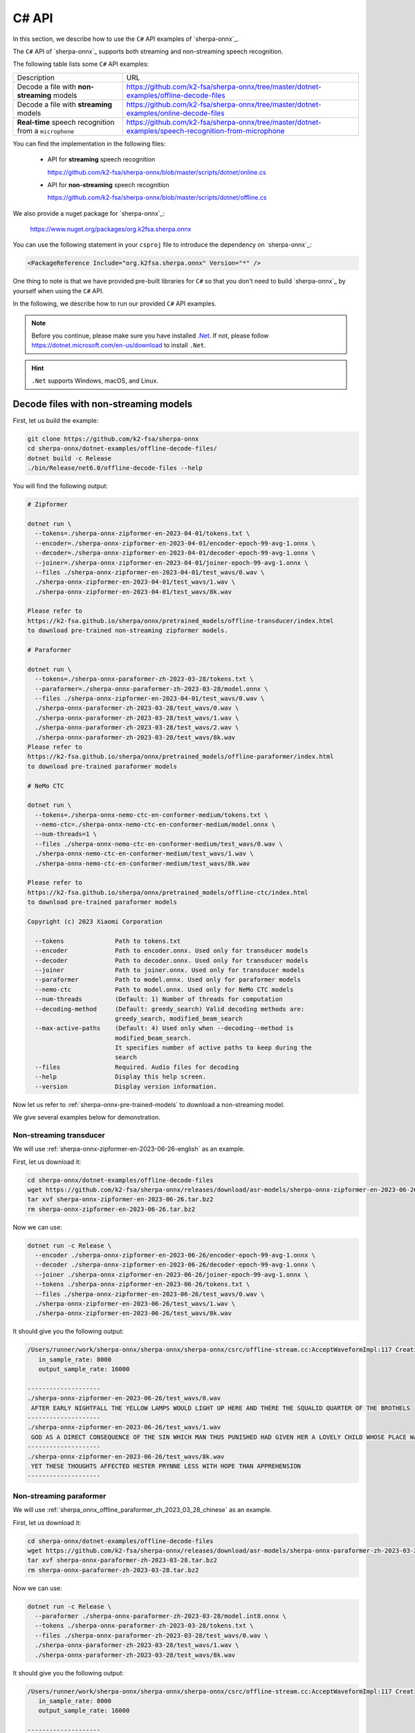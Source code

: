 .. _sherpa-onnx-csharp-api:

C# API
======

In this section, we describe how to use the ``C#``
API examples of `sherpa-onnx`_.

The ``C#`` API of `sherpa-onnx`_ supports both streaming and non-streaming speech recognition.

The following table lists some ``C#`` API examples:

.. list-table::

 * - Description
   - URL
 * - Decode a file with **non-streaming** models
   - `<https://github.com/k2-fsa/sherpa-onnx/tree/master/dotnet-examples/offline-decode-files>`_
 * - Decode a file with **streaming** models
   - `<https://github.com/k2-fsa/sherpa-onnx/tree/master/dotnet-examples/online-decode-files>`_
 * - **Real-time** speech recognition from a ``microphone``
   - `<https://github.com/k2-fsa/sherpa-onnx/tree/master/dotnet-examples/speech-recognition-from-microphone>`_

You can find the implementation in the following files:

  - API for **streaming** speech recognition

    `<https://github.com/k2-fsa/sherpa-onnx/blob/master/scripts/dotnet/online.cs>`_

  - API for **non-streaming** speech recognition

    `<https://github.com/k2-fsa/sherpa-onnx/blob/master/scripts/dotnet/offline.cs>`_

We also provide a nuget package for `sherpa-onnx`_:

  `<https://www.nuget.org/packages/org.k2fsa.sherpa.onnx>`_

You can use the following statement in your ``csproj`` file to introduce
the dependency on `sherpa-onnx`_:

.. code-block:: bash

   <PackageReference Include="org.k2fsa.sherpa.onnx" Version="*" />

One thing to note is that we have provided pre-built libraries for ``C#`` so that you don't need
to build `sherpa-onnx`_ by yourself when using the ``C#`` API.

In the following, we describe how to run our provided ``C#`` API examples.

.. note::

   Before you continue, please make sure you have installed `.Net <https://en.wikipedia.org/wiki/.NET>`_.
   If not, please follow `<https://dotnet.microsoft.com/en-us/download>`_ to install ``.Net``.

.. hint::

    ``.Net`` supports Windows, macOS, and Linux.

Decode files with non-streaming models
--------------------------------------

First, let us build the example:

.. code-block:: bash

  git clone https://github.com/k2-fsa/sherpa-onnx
  cd sherpa-onnx/dotnet-examples/offline-decode-files/
  dotnet build -c Release
  ./bin/Release/net6.0/offline-decode-files --help

You will find the following output:

.. code-block:: bash

  # Zipformer

  dotnet run \
    --tokens=./sherpa-onnx-zipformer-en-2023-04-01/tokens.txt \
    --encoder=./sherpa-onnx-zipformer-en-2023-04-01/encoder-epoch-99-avg-1.onnx \
    --decoder=./sherpa-onnx-zipformer-en-2023-04-01/decoder-epoch-99-avg-1.onnx \
    --joiner=./sherpa-onnx-zipformer-en-2023-04-01/joiner-epoch-99-avg-1.onnx \
    --files ./sherpa-onnx-zipformer-en-2023-04-01/test_wavs/0.wav \
    ./sherpa-onnx-zipformer-en-2023-04-01/test_wavs/1.wav \
    ./sherpa-onnx-zipformer-en-2023-04-01/test_wavs/8k.wav

  Please refer to
  https://k2-fsa.github.io/sherpa/onnx/pretrained_models/offline-transducer/index.html
  to download pre-trained non-streaming zipformer models.

  # Paraformer

  dotnet run \
    --tokens=./sherpa-onnx-paraformer-zh-2023-03-28/tokens.txt \
    --paraformer=./sherpa-onnx-paraformer-zh-2023-03-28/model.onnx \
    --files ./sherpa-onnx-zipformer-en-2023-04-01/test_wavs/0.wav \
    ./sherpa-onnx-paraformer-zh-2023-03-28/test_wavs/0.wav \
    ./sherpa-onnx-paraformer-zh-2023-03-28/test_wavs/1.wav \
    ./sherpa-onnx-paraformer-zh-2023-03-28/test_wavs/2.wav \
    ./sherpa-onnx-paraformer-zh-2023-03-28/test_wavs/8k.wav
  Please refer to
  https://k2-fsa.github.io/sherpa/onnx/pretrained_models/offline-paraformer/index.html
  to download pre-trained paraformer models

  # NeMo CTC

  dotnet run \
    --tokens=./sherpa-onnx-nemo-ctc-en-conformer-medium/tokens.txt \
    --nemo-ctc=./sherpa-onnx-nemo-ctc-en-conformer-medium/model.onnx \
    --num-threads=1 \
    --files ./sherpa-onnx-nemo-ctc-en-conformer-medium/test_wavs/0.wav \
    ./sherpa-onnx-nemo-ctc-en-conformer-medium/test_wavs/1.wav \
    ./sherpa-onnx-nemo-ctc-en-conformer-medium/test_wavs/8k.wav

  Please refer to
  https://k2-fsa.github.io/sherpa/onnx/pretrained_models/offline-ctc/index.html
  to download pre-trained paraformer models

  Copyright (c) 2023 Xiaomi Corporation

    --tokens              Path to tokens.txt
    --encoder             Path to encoder.onnx. Used only for transducer models
    --decoder             Path to decoder.onnx. Used only for transducer models
    --joiner              Path to joiner.onnx. Used only for transducer models
    --paraformer          Path to model.onnx. Used only for paraformer models
    --nemo-ctc            Path to model.onnx. Used only for NeMo CTC models
    --num-threads         (Default: 1) Number of threads for computation
    --decoding-method     (Default: greedy_search) Valid decoding methods are:
                          greedy_search, modified_beam_search
    --max-active-paths    (Default: 4) Used only when --decoding--method is
                          modified_beam_search.
                          It specifies number of active paths to keep during the
                          search
    --files               Required. Audio files for decoding
    --help                Display this help screen.
    --version             Display version information.

Now let us refer to :ref:`sherpa-onnx-pre-trained-models` to download a non-streaming model.

We give several examples below for demonstration.

Non-streaming transducer
^^^^^^^^^^^^^^^^^^^^^^^^

We will use :ref:`sherpa-onnx-zipformer-en-2023-06-26-english` as an example.

First, let us download it:

.. code-block:: bash

  cd sherpa-onnx/dotnet-examples/offline-decode-files
  wget https://github.com/k2-fsa/sherpa-onnx/releases/download/asr-models/sherpa-onnx-zipformer-en-2023-06-26.tar.bz2
  tar xvf sherpa-onnx-zipformer-en-2023-06-26.tar.bz2
  rm sherpa-onnx-zipformer-en-2023-06-26.tar.bz2

Now we can use:

.. code-block:: bash

  dotnet run -c Release \
    --encoder ./sherpa-onnx-zipformer-en-2023-06-26/encoder-epoch-99-avg-1.onnx \
    --decoder ./sherpa-onnx-zipformer-en-2023-06-26/decoder-epoch-99-avg-1.onnx \
    --joiner ./sherpa-onnx-zipformer-en-2023-06-26/joiner-epoch-99-avg-1.onnx \
    --tokens ./sherpa-onnx-zipformer-en-2023-06-26/tokens.txt \
    --files ./sherpa-onnx-zipformer-en-2023-06-26/test_wavs/0.wav \
    ./sherpa-onnx-zipformer-en-2023-06-26/test_wavs/1.wav \
    ./sherpa-onnx-zipformer-en-2023-06-26/test_wavs/8k.wav

It should give you the following output:

.. code-block:: bash

  /Users/runner/work/sherpa-onnx/sherpa-onnx/sherpa-onnx/csrc/offline-stream.cc:AcceptWaveformImpl:117 Creating a resampler:
     in_sample_rate: 8000
     output_sample_rate: 16000

  --------------------
  ./sherpa-onnx-zipformer-en-2023-06-26/test_wavs/0.wav
   AFTER EARLY NIGHTFALL THE YELLOW LAMPS WOULD LIGHT UP HERE AND THERE THE SQUALID QUARTER OF THE BROTHELS
  --------------------
  ./sherpa-onnx-zipformer-en-2023-06-26/test_wavs/1.wav
   GOD AS A DIRECT CONSEQUENCE OF THE SIN WHICH MAN THUS PUNISHED HAD GIVEN HER A LOVELY CHILD WHOSE PLACE WAS ON THAT SAME DISHONORED BOSOM TO CONNECT HER PARENT FOREVER WITH THE RACE AND DESCENT OF MORTALS AND TO BE FINALLY A BLESSED SOUL IN HEAVEN
  --------------------
  ./sherpa-onnx-zipformer-en-2023-06-26/test_wavs/8k.wav
   YET THESE THOUGHTS AFFECTED HESTER PRYNNE LESS WITH HOPE THAN APPREHENSION
  --------------------

Non-streaming paraformer
^^^^^^^^^^^^^^^^^^^^^^^^

We will use :ref:`sherpa_onnx_offline_paraformer_zh_2023_03_28_chinese` as an example.

First, let us download it:

.. code-block:: bash

  cd sherpa-onnx/dotnet-examples/offline-decode-files
  wget https://github.com/k2-fsa/sherpa-onnx/releases/download/asr-models/sherpa-onnx-paraformer-zh-2023-03-28.tar.bz2
  tar xvf sherpa-onnx-paraformer-zh-2023-03-28.tar.bz2
  rm sherpa-onnx-paraformer-zh-2023-03-28.tar.bz2

Now we can use:

.. code-block:: bash

  dotnet run -c Release \
    --paraformer ./sherpa-onnx-paraformer-zh-2023-03-28/model.int8.onnx \
    --tokens ./sherpa-onnx-paraformer-zh-2023-03-28/tokens.txt \
    --files ./sherpa-onnx-paraformer-zh-2023-03-28/test_wavs/0.wav \
    ./sherpa-onnx-paraformer-zh-2023-03-28/test_wavs/1.wav \
    ./sherpa-onnx-paraformer-zh-2023-03-28/test_wavs/8k.wav

It should give you the following output:

.. code-block:: bash

  /Users/runner/work/sherpa-onnx/sherpa-onnx/sherpa-onnx/csrc/offline-stream.cc:AcceptWaveformImpl:117 Creating a resampler:
     in_sample_rate: 8000
     output_sample_rate: 16000

  --------------------
  ./sherpa-onnx-paraformer-zh-2023-03-28/test_wavs/0.wav
  对我做了介绍啊那么我想说的是呢大家如果对我的研究感兴趣呢你
  --------------------
  ./sherpa-onnx-paraformer-zh-2023-03-28/test_wavs/1.wav
  重点呢想谈三个问题首先呢就是这一轮全球金融动荡的表现
  --------------------
  ./sherpa-onnx-paraformer-zh-2023-03-28/test_wavs/8k.wav
  甚至出现交易几乎停滞的情况
  --------------------

Non-streaming CTC model from NeMo
^^^^^^^^^^^^^^^^^^^^^^^^^^^^^^^^^

We will use :ref:`stt-en-conformer-ctc-medium-nemo-sherpa-onnx` as an example.

First, let us download it:

.. code-block:: bash

  cd sherpa-onnx/dotnet-examples/offline-decode-files
  wget https://github.com/k2-fsa/sherpa-onnx/releases/download/asr-models/sherpa-onnx-nemo-ctc-en-conformer-medium.tar.bz2
  tar xvf sherpa-onnx-nemo-ctc-en-conformer-medium.tar.bz2
  rm sherpa-onnx-nemo-ctc-en-conformer-medium.tar.bz2

Now we can use:

.. code-block:: bash

  dotnet run -c Release \
    --nemo-ctc ./sherpa-onnx-nemo-ctc-en-conformer-medium/model.onnx \
    --tokens ./sherpa-onnx-nemo-ctc-en-conformer-medium/tokens.txt \
    --files ./sherpa-onnx-nemo-ctc-en-conformer-medium/test_wavs/0.wav \
    ./sherpa-onnx-nemo-ctc-en-conformer-medium/test_wavs/1.wav \
    ./sherpa-onnx-nemo-ctc-en-conformer-medium/test_wavs/8k.wav

It should give you the following output:

.. code-block:: bash

  /Users/runner/work/sherpa-onnx/sherpa-onnx/sherpa-onnx/csrc/offline-stream.cc:AcceptWaveformImpl:117 Creating a resampler:
     in_sample_rate: 8000
     output_sample_rate: 16000

  --------------------
  ./sherpa-onnx-nemo-ctc-en-conformer-medium/test_wavs/0.wav
   after early nightfall the yellow lamps would light up here and there the squalid quarter of the brothels
  --------------------
  ./sherpa-onnx-nemo-ctc-en-conformer-medium/test_wavs/1.wav
   god as a direct consequence of the sin which man thus punished had given her a lovely child whose place was on that same dishonored bosom to connect her parent for ever with the race and descent of mortals and to be finally a blessed soul in heaven
  --------------------
  ./sherpa-onnx-nemo-ctc-en-conformer-medium/test_wavs/8k.wav
   yet these thoughts affected hester pryne less with hope than apprehension
  --------------------

Decode files with streaming models
----------------------------------

First, let us build the example:

.. code-block:: bash

  git clone https://github.com/k2-fsa/sherpa-onnx
  cd sherpa-onnx/dotnet-examples/online-decode-files
  dotnet build -c Release
  ./bin/Release/net6.0/online-decode-files --help

You will find the following output:

.. code-block:: bash

    dotnet run \
      --tokens=./sherpa-onnx-streaming-zipformer-bilingual-zh-en-2023-02-20/tokens.txt \
      --encoder=./sherpa-onnx-streaming-zipformer-bilingual-zh-en-2023-02-20/encoder-epoch-99-avg-1.onnx \
      --decoder=./sherpa-onnx-streaming-zipformer-bilingual-zh-en-2023-02-20/decoder-epoch-99-avg-1.onnx \
      --joiner=./sherpa-onnx-streaming-zipformer-bilingual-zh-en-2023-02-20/joiner-epoch-99-avg-1.onnx \
      --num-threads=2 \
      --decoding-method=modified_beam_search \
      --debug=false \
      --files ./sherpa-onnx-streaming-zipformer-bilingual-zh-en-2023-02-20/test_wavs/0.wav \
      ./sherpa-onnx-streaming-zipformer-bilingual-zh-en-2023-02-20/test_wavs/1.wav

    Please refer to
    https://k2-fsa.github.io/sherpa/onnx/pretrained_models/online-transducer/index.html
    to download pre-trained streaming models.

    Copyright (c) 2023 Xiaomi Corporation

      --tokens                        Required. Path to tokens.txt
      --provider                      (Default: cpu) Provider, e.g., cpu, coreml
      --encoder                       Required. Path to encoder.onnx
      --decoder                       Required. Path to decoder.onnx
      --joiner                        Required. Path to joiner.onnx
      --num-threads                   (Default: 1) Number of threads for computation
      --decoding-method               (Default: greedy_search) Valid decoding
                                      methods are: greedy_search,
                                      modified_beam_search
      --debug                         (Default: false) True to show model info
                                      during loading
      --sample-rate                   (Default: 16000) Sample rate of the data used
                                      to train the model
      --max-active-paths              (Default: 4) Used only when --decoding--method
                                      is modified_beam_search.
                                      It specifies number of active paths to keep
                                      during the search
      --enable-endpoint               (Default: false) True to enable endpoint
                                      detection.
      --rule1-min-trailing-silence    (Default: 2.4) An endpoint is detected if
                                      trailing silence in seconds is
                                      larger than this value even if nothing has
                                      been decoded. Used only when --enable-endpoint
                                      is true.
      --rule2-min-trailing-silence    (Default: 1.2) An endpoint is detected if
                                      trailing silence in seconds is
                                      larger than this value after something that is
                                      not blank has been decoded. Used
                                      only when --enable-endpoint is true.
      --rule3-min-utterance-length    (Default: 20) An endpoint is detected if the
                                      utterance in seconds is
                                      larger than this value. Used only when
                                      --enable-endpoint is true.
      --files                         Required. Audio files for decoding
      --help                          Display this help screen.
      --version                       Display version information.

Now let us refer to :ref:`sherpa-onnx-pre-trained-models` to download a streaming model.

We give one example below for demonstration.

Streaming transducer
^^^^^^^^^^^^^^^^^^^^

We will use :ref:`sherpa-onnx-streaming-zipformer-en-2023-06-26-english` as an example.

First, let us download it:

.. code-block:: bash

  cd sherpa-onnx/dotnet-examples/online-decode-files/
  wget https://github.com/k2-fsa/sherpa-onnx/releases/download/asr-models/sherpa-onnx-streaming-zipformer-en-2023-06-26.tar.bz2
  tar xvf sherpa-onnx-streaming-zipformer-en-2023-06-26.tar.bz2
  rm sherpa-onnx-streaming-zipformer-en-2023-06-26.tar.bz2

Now we can use:

.. code-block:: bash

  dotnet run -c Release \
    --encoder ./sherpa-onnx-streaming-zipformer-en-2023-06-26/encoder-epoch-99-avg-1-chunk-16-left-128.onnx \
    --decoder ./sherpa-onnx-streaming-zipformer-en-2023-06-26/decoder-epoch-99-avg-1-chunk-16-left-128.onnx \
    --joiner ./sherpa-onnx-streaming-zipformer-en-2023-06-26/joiner-epoch-99-avg-1-chunk-16-left-128.onnx \
    --tokens ./sherpa-onnx-streaming-zipformer-en-2023-06-26/tokens.txt \
    --files ./sherpa-onnx-streaming-zipformer-en-2023-06-26/test_wavs/0.wav \
    ./sherpa-onnx-streaming-zipformer-en-2023-06-26/test_wavs/1.wav \
    ./sherpa-onnx-streaming-zipformer-en-2023-06-26/test_wavs/8k.wav

You will find the following output:

.. code-block:: bash

    /Users/runner/work/sherpa-onnx/sherpa-onnx/sherpa-onnx/csrc/features.cc:AcceptWaveform:76 Creating a resampler:
       in_sample_rate: 8000
       output_sample_rate: 16000

    --------------------
    ./sherpa-onnx-streaming-zipformer-en-2023-06-26/test_wavs/0.wav
     AFTER EARLY NIGHTFALL THE YELLOW LAMPS WOULD LIGHT UP HERE AND THERE THE SQUALID QUARTER OF THE BROTHELS
    --------------------
    ./sherpa-onnx-streaming-zipformer-en-2023-06-26/test_wavs/1.wav
     GOD AS A DIRECT CONSEQUENCE OF THE SIN WHICH MAN THUS PUNISHED HAD GIVEN HER A LOVELY CHILD WHOSE PLACE WAS ON THAT SAME DISHONOURED BOSOM TO CONNECT HER PARENT FOR EVER WITH THE RACE AND DESCENT OF MORTALS AND TO BE FINALLY A BLESSED SOUL IN HEAVEN
    --------------------
    ./sherpa-onnx-streaming-zipformer-en-2023-06-26/test_wavs/8k.wav
     YET THESE THOUGHTS AFFECTED HESTER PRYNNE LESS WITH HOPE THAN APPREHENSION
    --------------------

Real-time speech recognition from microphone
--------------------------------------------

First, let us build the example:

.. code-block:: bash

  git clone https://github.com/k2-fsa/sherpa-onnx
  cd sherpa-onnx/dotnet-examples/speech-recognition-from-microphone
  dotnet build -c Release
  ./bin/Release/net6.0/speech-recognition-from-microphone --help

You will find the following output:

.. code-block:: bash

    dotnet run -c Release \
      --tokens ./icefall-asr-zipformer-streaming-wenetspeech-20230615/data/lang_char/tokens.txt \
      --encoder ./icefall-asr-zipformer-streaming-wenetspeech-20230615/exp/encoder-epoch-12-avg-4-chunk-16-left-128.onnx \
      --decoder ./icefall-asr-zipformer-streaming-wenetspeech-20230615/exp/decoder-epoch-12-avg-4-chunk-16-left-128.onnx \
      --joiner ./icefall-asr-zipformer-streaming-wenetspeech-20230615/exp/joiner-epoch-12-avg-4-chunk-16-left-128.onnx \

    Please refer to
    https://k2-fsa.github.io/sherpa/onnx/pretrained_models/online-transducer/index.html
    to download pre-trained streaming models.

    Copyright (c) 2023 Xiaomi Corporation

      --tokens                        Required. Path to tokens.txt
      --provider                      (Default: cpu) Provider, e.g., cpu, coreml
      --encoder                       Required. Path to encoder.onnx
      --decoder                       Required. Path to decoder.onnx
      --joiner                        Required. Path to joiner.onnx
      --num-threads                   (Default: 1) Number of threads for computation
      --decoding-method               (Default: greedy_search) Valid decoding
                                      methods are: greedy_search,
                                      modified_beam_search
      --debug                         (Default: false) True to show model info
                                      during loading
      --sample-rate                   (Default: 16000) Sample rate of the data used
                                      to train the model
      --max-active-paths              (Default: 4) Used only when --decoding--method
                                      is modified_beam_search.
                                      It specifies number of active paths to keep
                                      during the search
      --enable-endpoint               (Default: true) True to enable endpoint
                                      detection.
      --rule1-min-trailing-silence    (Default: 2.4) An endpoint is detected if
                                      trailing silence in seconds is
                                      larger than this value even if nothing has
                                      been decoded. Used only when --enable-endpoint
                                      is true.
      --rule2-min-trailing-silence    (Default: 0.8) An endpoint is detected if
                                      trailing silence in seconds is
                                      larger than this value after something that is
                                      not blank has been decoded. Used
                                      only when --enable-endpoint is true.
      --rule3-min-utterance-length    (Default: 20) An endpoint is detected if the
                                      utterance in seconds is
                                      larger than this value. Used only when
                                      --enable-endpoint is true.
      --help                          Display this help screen.
      --version                       Display version information.

Now let us refer to :ref:`sherpa-onnx-pre-trained-models` to download a streaming model.

We give one example below for demonstration.

Streaming transducer
^^^^^^^^^^^^^^^^^^^^

We will use :ref:`sherpa-onnx-streaming-zipformer-en-2023-06-26-english` as an example.

First, let us download it:

.. code-block:: bash

  cd sherpa-onnx/dotnet-examples/speech-recognition-from-microphone
  wget https://github.com/k2-fsa/sherpa-onnx/releases/download/asr-models/sherpa-onnx-streaming-zipformer-en-2023-06-26.tar.bz2
  tar xvf sherpa-onnx-streaming-zipformer-en-2023-06-26.tar.bz2
  rm sherpa-onnx-streaming-zipformer-en-2023-06-26.tar.bz2

Now we can use:

.. code-block:: bash

  dotnet run -c Release \
    --encoder ./sherpa-onnx-streaming-zipformer-en-2023-06-26/encoder-epoch-99-avg-1-chunk-16-left-128.onnx \
    --decoder ./sherpa-onnx-streaming-zipformer-en-2023-06-26/decoder-epoch-99-avg-1-chunk-16-left-128.onnx \
    --joiner ./sherpa-onnx-streaming-zipformer-en-2023-06-26/joiner-epoch-99-avg-1-chunk-16-left-128.onnx \
    --tokens ./sherpa-onnx-streaming-zipformer-en-2023-06-26/tokens.txt

You will find the following output:

.. code-block:: bash

    PortAudio V19.7.0-devel, revision 147dd722548358763a8b649b3e4b41dfffbcfbb6
    Number of devices: 5
     Device 0
       Name: Background Music
       Max input channels: 2
       Default sample rate: 44100
     Device 1
       Name: Background Music (UI Sounds)
       Max input channels: 2
       Default sample rate: 44100
     Device 2
       Name: MacBook Pro Microphone
       Max input channels: 1
       Default sample rate: 48000
     Device 3
       Name: MacBook Pro Speakers
       Max input channels: 0
       Default sample rate: 48000
     Device 4
       Name: WeMeet Audio Device
       Max input channels: 2
       Default sample rate: 48000

    Use default device 2 (MacBook Pro Microphone)
    StreamParameters [
      device=2
      channelCount=1
      sampleFormat=Float32
      suggestedLatency=0.034520833333333334
      hostApiSpecificStreamInfo?=[False]
    ]
    Started! Please speak

    0:  THIS IS A TEST
    1:  THIS IS A SECOND TEST

colab
-----

We provide a colab notebook
|Sherpa-onnx csharp api example colab notebook|
for you to try the ``C#`` API examples of `sherpa-onnx`_.

.. |Sherpa-onnx csharp api example colab notebook| image:: https://colab.research.google.com/assets/colab-badge.svg
   :target: https://github.com/k2-fsa/colab/blob/master/sherpa-onnx/sherpa_onnx_csharp_api_example.ipynb
